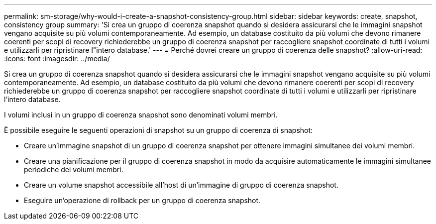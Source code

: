 ---
permalink: sm-storage/why-would-i-create-a-snapshot-consistency-group.html 
sidebar: sidebar 
keywords: create, snapshot, consistency group 
summary: 'Si crea un gruppo di coerenza snapshot quando si desidera assicurarsi che le immagini snapshot vengano acquisite su più volumi contemporaneamente. Ad esempio, un database costituito da più volumi che devono rimanere coerenti per scopi di recovery richiederebbe un gruppo di coerenza snapshot per raccogliere snapshot coordinate di tutti i volumi e utilizzarli per ripristinare l"intero database.' 
---
= Perché dovrei creare un gruppo di coerenza delle snapshot?
:allow-uri-read: 
:icons: font
:imagesdir: ../media/


[role="lead"]
Si crea un gruppo di coerenza snapshot quando si desidera assicurarsi che le immagini snapshot vengano acquisite su più volumi contemporaneamente. Ad esempio, un database costituito da più volumi che devono rimanere coerenti per scopi di recovery richiederebbe un gruppo di coerenza snapshot per raccogliere snapshot coordinate di tutti i volumi e utilizzarli per ripristinare l'intero database.

I volumi inclusi in un gruppo di coerenza snapshot sono denominati volumi membri.

È possibile eseguire le seguenti operazioni di snapshot su un gruppo di coerenza di snapshot:

* Creare un'immagine snapshot di un gruppo di coerenza snapshot per ottenere immagini simultanee dei volumi membri.
* Creare una pianificazione per il gruppo di coerenza snapshot in modo da acquisire automaticamente le immagini simultanee periodiche dei volumi membri.
* Creare un volume snapshot accessibile all'host di un'immagine di gruppo di coerenza snapshot.
* Eseguire un'operazione di rollback per un gruppo di coerenza snapshot.

